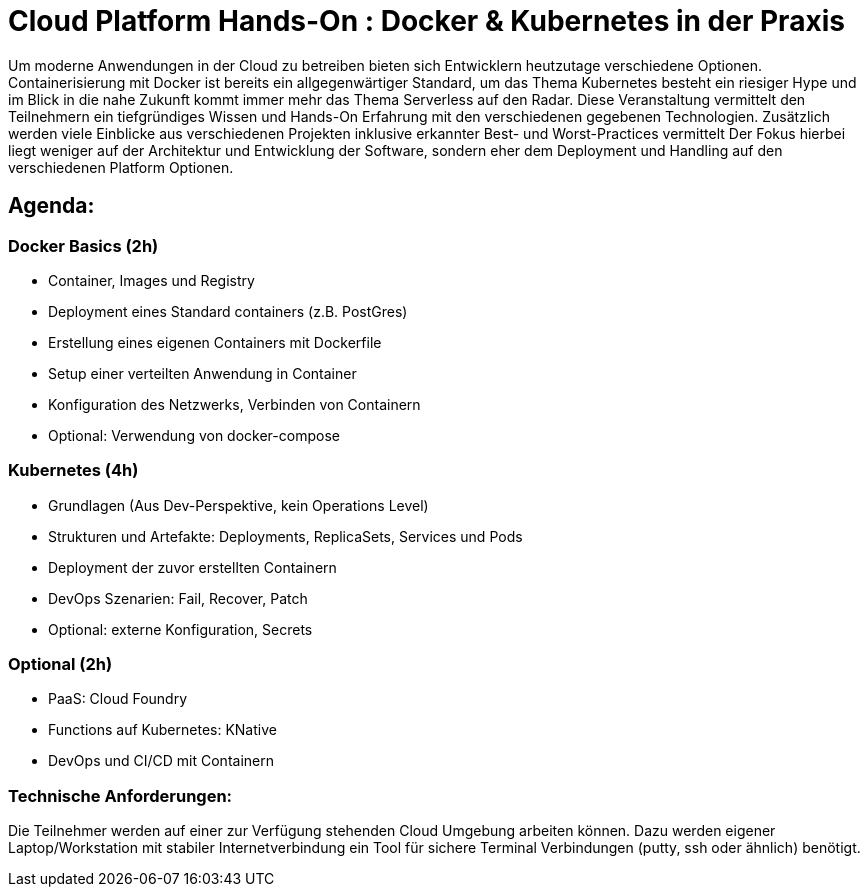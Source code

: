 = Cloud Platform Hands-On : Docker & Kubernetes in der Praxis

Um moderne Anwendungen in der Cloud zu betreiben bieten sich Entwicklern heutzutage verschiedene Optionen. 
Containerisierung mit Docker ist bereits ein allgegenwärtiger Standard, um das Thema Kubernetes besteht ein riesiger Hype und im Blick in die nahe Zukunft kommt immer mehr das Thema Serverless auf den Radar. 
Diese Veranstaltung vermittelt den Teilnehmern ein tiefgründiges Wissen und Hands-On Erfahrung mit den verschiedenen gegebenen Technologien. 
Zusätzlich werden viele Einblicke aus verschiedenen Projekten inklusive erkannter Best- und Worst-Practices vermittelt
Der Fokus hierbei liegt weniger auf der Architektur und Entwicklung der Software, sondern eher dem Deployment und Handling auf den verschiedenen Platform Optionen.
 
== Agenda:
=== Docker Basics (2h)
- Container, Images und Registry 
- Deployment eines Standard containers (z.B. PostGres)
- Erstellung eines eigenen Containers mit Dockerfile
- Setup einer verteilten Anwendung in Container
- Konfiguration des Netzwerks, Verbinden von Containern
- Optional: Verwendung von docker-compose

=== Kubernetes (4h)
- Grundlagen (Aus Dev-Perspektive, kein Operations Level)
- Strukturen und Artefakte: Deployments, ReplicaSets, Services und Pods
- Deployment der zuvor erstellten Containern
- DevOps Szenarien: Fail, Recover, Patch
- Optional: externe Konfiguration, Secrets
 
=== Optional (2h)
- PaaS: Cloud Foundry
- Functions auf Kubernetes: KNative
- DevOps und CI/CD mit Containern

=== Technische Anforderungen: 
Die Teilnehmer werden auf einer zur Verfügung stehenden Cloud Umgebung arbeiten können.
Dazu werden eigener Laptop/Workstation mit stabiler Internetverbindung ein Tool für sichere Terminal Verbindungen (putty, ssh oder ähnlich) benötigt.
